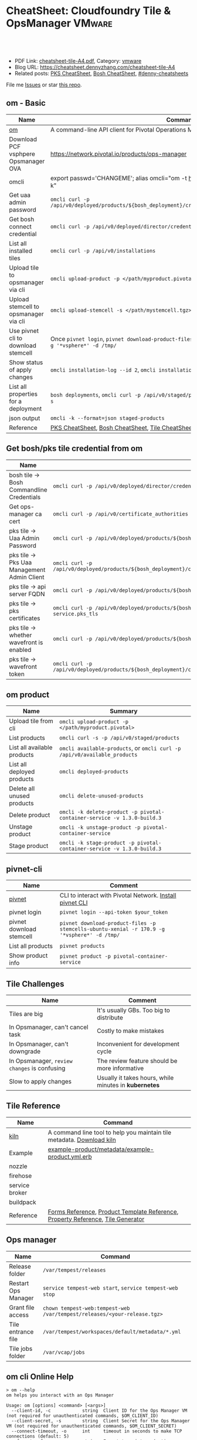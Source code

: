 * CheatSheet: Cloudfoundry Tile & OpsManager                          :VMware:
:PROPERTIES:
:type:     pivotal, pks, vmware
:export_file_name: cheatsheet-tile-A4.pdf
:END:

#+BEGIN_HTML
<a href="https://github.com/dennyzhang/cheatsheet.dennyzhang.com/tree/master/cheatsheet-tile-A4"><img align="right" width="200" height="183" src="https://www.dennyzhang.com/wp-content/uploads/denny/watermark/github.png" /></a>
<div id="the whole thing" style="overflow: hidden;">
<div style="float: left; padding: 5px"> <a href="https://www.linkedin.com/in/dennyzhang001"><img src="https://www.dennyzhang.com/wp-content/uploads/sns/linkedin.png" alt="linkedin" /></a></div>
<div style="float: left; padding: 5px"><a href="https://github.com/dennyzhang"><img src="https://www.dennyzhang.com/wp-content/uploads/sns/github.png" alt="github" /></a></div>
<div style="float: left; padding: 5px"><a href="https://www.dennyzhang.com/slack" target="_blank" rel="nofollow"><img src="https://www.dennyzhang.com/wp-content/uploads/sns/slack.png" alt="slack"/></a></div>
</div>

<br/><br/>
<a href="http://makeapullrequest.com" target="_blank" rel="nofollow"><img src="https://img.shields.io/badge/PRs-welcome-brightgreen.svg" alt="PRs Welcome"/></a>
#+END_HTML

- PDF Link: [[https://github.com/dennyzhang/cheatsheet.dennyzhang.com/blob/master/cheatsheet-tile-A4/cheatsheet-tile-A4.pdf][cheatsheet-tile-A4.pdf]], Category: [[https://cheatsheet.dennyzhang.com/category/vmware/][vmware]]
- Blog URL: https://cheatsheet.dennyzhang.com/cheatsheet-tile-A4
- Related posts: [[https://cheatsheet.dennyzhang.com/cheatsheet-pks-A4][PKS CheatSheet]], [[https://cheatsheet.dennyzhang.com/cheatsheet-bosh-A4][Bosh CheatSheet]], [[https://github.com/topics/denny-cheatsheets][#denny-cheatsheets]]

File me [[https://github.com/dennyzhang/cheatsheet.dennyzhang.com/issues][Issues]] or star [[https://github.com/dennyzhang/cheatsheet.dennyzhang.com][this repo]].
** om - Basic
| Name                                  | Command                                                                                                           |
|---------------------------------------+-------------------------------------------------------------------------------------------------------------------|
| [[https://github.com/pivotal-cf/om][om]]                                    | A command-line API client for Pivotal Operations Manager                                                          |
| Download PCF vsphpere Opsmanager OVA  | https://network.pivotal.io/products/ops-manager                                                                   |
| omcli                                 | export passwd='CHANGEME'; alias omcli="om -t https://30.0.0.5 -u admin -p $password -k"                           |
| Get uaa admin password                | =omcli curl -p /api/v0/deployed/products/${bosh_deployment}/credentials/.properties.uaa_admin_password=           |
| Get bosh connect credential           | =omcli curl -p /api/v0/deployed/director/credentials/bosh_commandline_credentials=                                |
| List all installed tiles              | =omcli curl -p /api/v0/installations=                                                                             |
| Upload tile to opsmanager via cli     | =omcli upload-product -p </path/myproduct.pivotal>=                                                               |
| Upload stemcell to opsmanager via cli | =omcli upload-stemcell -s </path/mystemcell.tgz>=                                                                 |
| Use pivnet cli to download stemcell   | Once =pivnet login=, =pivnet download-product-files -p stemcells-ubuntu-xenial -r 170.15 -g '*vsphere*' -d /tmp/= |
| Show status of apply changes          | =omcli installation-log --id 2=, =omcli installation-log --id $installation_id=                                   |
| List all properties for a deployment  | =bosh deployments=, =omcli curl -p /api/v0/staged/products/${bosh_deployment}/properties -s=                      |
| json output                           | =omcli -k --format=json staged-products=                                                                          |
| Reference                             | [[https://cheatsheet.dennyzhang.com/cheatsheet-pks-A4][PKS CheatSheet]], [[https://cheatsheet.dennyzhang.com/cheatsheet-bosh-A4][Bosh CheatSheet]], [[https://cheatsheet.dennyzhang.com/cheatsheet-tile-A4][Tile CheatSheet]], [[https://cheatsheet.dennyzhang.com/cheatsheet-uaa-A4][UAA CheatSheet]]                                                  |
** Get bosh/pks tile credential from om
| Name                                        | Summary                                                                                                                |
|---------------------------------------------+------------------------------------------------------------------------------------------------------------------------|
| bosh tile -> Bosh Commandline Credentials   | =omcli curl -p /api/v0/deployed/director/credentials/bosh2_commandline_credentials=                                    |
| Get ops-manager ca cert                     | =omcli curl -p /api/v0/certificate_authorities=                                                                        |
| pks tile -> Uaa Admin Password              | =omcli curl -p /api/v0/deployed/products/${bosh_deployment}/credentials/.properties.uaa_admin_password=                |
| pks tile -> Pks Uaa Management Admin Client | =omcli curl -p /api/v0/deployed/products/${bosh_deployment}/credentials/.properties.pks_uaa_management_admin_client=   |
| pks tile -> api server FQDN                 | =omcli curl -p /api/v0/deployed/products/${bosh_deployment}/credentials/.properties.pks_api_hostname=                  |
| pks tile -> pks certificates                | =omcli curl -p /api/v0/deployed/products/${bosh_deployment}/credentials/.pivotal-container-service.pks_tls=            |
| pks tile -> whether wavefront is enabled    | =omcli curl -p /api/v0/deployed/products/${bosh_deployment}/credentials/.properties.wavefront=                         |
| pks tile -> wavefront token                 | =omcli curl -p /api/v0/deployed/products/${bosh_deployment}/credentials/.properties.wavefront.enabled.wavefront_token= |
** om product
| Name                        | Summary                                                                   |
|-----------------------------+---------------------------------------------------------------------------|
| Upload tile from cli        | =omcli upload-product -p </path/myproduct.pivotal>=                       |
| List products               | =omcli curl -s -p /api/v0/staged/products=                                |
| List all available products | =omcli available-products=, or =omcli curl -p /api/v0/available_products= |
| List all deployed products  | =omcli deployed-products=                                                 |
| Delete all unused products  | =omcli delete-unused-products=                                            |
| Delete product              | =omcli -k delete-product -p pivotal-container-service -v 1.3.0-build.3=   |
| Unstage product             | =omcli -k unstage-product -p pivotal-container-service=                   |
| Stage product               | =omcli -k stage-product -p pivotal-container-service -v 1.3.0-build.3=    |
** pivnet-cli
| Name                     | Comment                                                                                     |
|--------------------------+---------------------------------------------------------------------------------------------|
| [[https://github.com/pivotal-cf/pivnet-cli][pivnet]]                   | CLI to interact with Pivotal Network. [[https://github.com/pivotal-cf/pivnet-cli/releases/][Install pivnet CLI]]                                    |
| pivnet login             | =pivnet login --api-token $your_token=                                                      |
| pivnet download stemcell | =pivnet download-product-files -p stemcells-ubuntu-xenial -r 170.9 -g '*vsphere*' -d /tmp/= |
| List all products        | =pivnet products=                                                                           |
| Show product info        | =pivnet product -p pivotal-container-service=                                               |
** Tile Challenges
| Name                                         | Comment                                               |
|----------------------------------------------+-------------------------------------------------------|
| Tiles are big                                | It's usually GBs. Too big to distribute               |
| In Opsmanager, can't cancel task             | Costly to make mistakes                               |
| In Opsmanager, can't downgrade               | Inconvenient for development cycle                    |
| In Opsmanager, =review changes= is confusing | The review feature should be more informative         |
| Slow to apply changes                        | Usually it takes hours, while minutes in *kubernetes* |
** Tile Reference
| Name           | Command                                                                         |
|----------------+---------------------------------------------------------------------------------|
| [[https://github.com/pivotal-cf/kiln][kiln]]           | A command line tool to help you maintain tile metadata. [[https://github.com/pivotal-cf/kiln/releases][Download kiln]]           |
| Example        | [[https://github.com/pivotal-cf-experimental/ops-manager-example/blob/master/example-product/metadata/example-product.yml.erb][example-product/metadata/example-product.yml.erb]]                                |
| nozzle         |                                                                                 |
| firehose       |                                                                                 |
| service broker |                                                                                 |
| buildpack      |                                                                                 |
| Reference      | [[https://docs.pivotal.io/tiledev/2-1/product-template-reference.html#form-properties][Forms Reference]], [[https://docs.pivotal.io/tiledev/2-2/product-template-reference.html][Product Template Reference]], [[https://docs.pivotal.io/tiledev/2-2/property-reference.html][Property Reference]], [[https://docs.pivotal.io/tiledev/2-1/tile-generator.html][Tile Generator]] |
** Ops manager
| Name                | Command                                                                  |
|---------------------+--------------------------------------------------------------------------|
| Release folder      | =/var/tempest/releases=                                                  |
| Restart Ops Manager | =service tempest-web start=, =service tempest-web stop=                  |
| Grant file access   | =chown tempest-web:tempest-web /var/tempest/releases/<your-release.tgz>= |
| Tile entrance file  | =/var/tempest/workspaces/default/metadata/*.yml=                         |
| Tile jobs folder    | =/var/vcap/jobs=                                                         |
** om cli Online Help
#+BEGIN_EXAMPLE
> om --help
om helps you interact with an Ops Manager

Usage: om [options] <command> [<args>]
  --client-id, -c            string  Client ID for the Ops Manager VM (not required for unauthenticated commands, $OM_CLIENT_ID)
  --client-secret, -s        string  Client Secret for the Ops Manager VM (not required for unauthenticated commands, $OM_CLIENT_SECRET)
  --connect-timeout, -o      int     timeout in seconds to make TCP connections (default: 5)
  --format, -f               string  Format to print as (options: table,json) (default: table)
  --help, -h                 bool    prints this usage information (default: false)
  --password, -p             string  admin password for the Ops Manager VM (not required for unauthenticated commands, $OM_PASSWORD)
  --request-timeout, -r      int     timeout in seconds for HTTP requests to Ops Manager (default: 1800)
  --skip-ssl-validation, -k  bool    skip ssl certificate validation during http requests (default: false)
  --target, -t               string  location of the Ops Manager VM
  --trace, -tr               bool    prints HTTP requests and response payloads
  --username, -u             string  admin username for the Ops Manager VM (not required for unauthenticated commands, $OM_USERNAME)
  --version, -v              bool    prints the om release version (default: false)

Commands:
  activate-certificate-authority  activates a certificate authority on the Ops Manager
  apply-changes                   triggers an install on the Ops Manager targeted
  available-products              list available products
  certificate-authorities         lists certificates managed by Ops Manager
  certificate-authority           prints requested certificate authority
  config-template                 **EXPERIMENTAL** generates a config template for the product
  configure-authentication        configures Ops Manager with an internal userstore and admin user account
  configure-bosh                  **DEPRECATED** configures Ops Manager deployed bosh director
  configure-director              configures the director
  configure-product               configures a staged product
  configure-saml-authentication   configures Ops Manager with SAML authentication
  create-certificate-authority    creates a certificate authority on the Ops Manager
  create-vm-extension             creates a VM extension
  credential-references           list credential references for a deployed product
  credentials                     fetch credentials for a deployed product
  curl                            issues an authenticated API request
  delete-certificate-authority    deletes a certificate authority on the Ops Manager
  delete-installation             deletes all the products on the Ops Manager targeted
  delete-product                  deletes a product from the Ops Manager
  delete-unused-products          deletes unused products on the Ops Manager targeted
  deployed-manifest               prints the deployed manifest for a product
  deployed-products               lists deployed products
  errands                         list errands for a product
  export-installation             exports the installation of the target Ops Manager
  generate-certificate            generates a new certificate signed by Ops Manager's root CA
  generate-certificate-authority  generates a certificate authority on the Opsman
  help                            prints this usage information
  import-installation             imports a given installation to the Ops Manager targeted
  installation-log                output installation logs
  installations                   list recent installation events
  pending-changes                 lists pending changes
  regenerate-certificates         deletes all non-configurable certificates in Ops Manager...
  revert-staged-changes           reverts staged changes on the Ops Manager targeted
  set-errand-state                sets state for a product's errand
  stage-product                   stages a given product in the Ops Manager targeted
  staged-config                   **EXPERIMENTAL** generates a config from a staged product
  staged-manifest                 prints the staged manifest for a product
  staged-products                 lists staged products
  unstage-product                 unstages a given product from the Ops Manager targeted
  upload-product                  uploads a given product to the Ops Manager targeted
  upload-stemcell                 uploads a given stemcell to the Ops Manager targeted
  version                         prints the om release version
#+END_EXAMPLE
** pivnet cli Online Help
#+BEGIN_EXAMPLE
> pivnet --help
Usage:
  pivnet [OPTIONS] <command>

Application Options:
  -v, --version                  Print the version of this CLI and exit
      --format=[table|json|yaml] Format to print as (default: table)
      --verbose                  Display verbose output
      --profile=                 Name of profile (default: default)
      --config=                  Path to config file (default: /Users/zdenny/.pivnetrc)

Help Options:
  -h, --help                     Show this help message

Available commands:
  accept-eula                  Accept EULA (Available for pivots only) (aliases: ae)
  add-file-group               Add file group to release (aliases: afg)
  add-product-file             Add product file to release (aliases: apf)
  add-release-dependency       Add release dependency (aliases: ard)
  add-release-upgrade-path     Add release upgrade path (aliases: arup)
  add-user-group               Add user group to release (aliases: aug)
  add-user-group-member        Add user group member to group (aliases: augm)
  create-dependency-specifier  Create dependency specifier (aliases: cds)
  create-file-group            Create file group (aliases: cfg)
  create-product-file          Create product file (aliases: cpf)
  create-release               Create release (aliases: cr)
  create-user-group            Create user group (aliases: cug)
  curl                         Curl an endpoint (aliases: c)
  delete-dependency-specifier  Delete dependency specifier (aliases: dds)
  delete-file-group            Delete file group (aliases: dfg)
  delete-product-file          Delete product file (aliases: dpf)
  delete-release               Delete release (aliases: dr)
  delete-user-group            Delete user group (aliases: dug)
  dependency-specifier         Get dependency specifier (aliases: ds)
  dependency-specifiers        List dependency specifiers (aliases: dss)
  download-product-files       Download product files (aliases: dlpf)
  eula                         Show EULA (aliases: e)
  eulas                        List EULAs (aliases: es)
  file-group                   Show file group (aliases: fg)
  file-groups                  List file groups (aliases: fgs)
  help                         Print this help message (aliases: h)
  login                        Log in to Pivotal Network. (aliases: l)
  logout                       Log out from Pivotal Network.
  product                      Show product (aliases: p)
  product-file                 Show product file (aliases: pf)
  product-files                List product files (aliases: pfs)
  products                     List products (aliases: ps)
  release                      Show release (aliases: r)
  release-dependencies         List release dependencies (aliases: rds)
  release-types                List release types (aliases: rts)
  release-upgrade-paths        List release upgrade paths (aliases: rups)
  releases                     List releases (aliases: rs)
  remove-file-group            Remove file group from release (aliases: rfg)
  remove-product-file          Remove product file from release (aliases: rpf)
  remove-release-dependency    Remove release dependency (aliases: rrd)
  remove-release-upgrade-path  Remove release upgrade path (aliases: rrup)
  remove-user-group            Remove user group from release (aliases: rug)
  remove-user-group-member     Remove user group member from group (aliases: rugm)
  update-file-group            Update file group (aliases: ufg)
  update-product-file          Update product file (aliases: upf)
  update-release               Update release (aliases: ur)
  update-user-group            Update user group (aliases: uug)
  user-group                   Show user group (aliases: ug)
  user-groups                  List user groups (aliases: ugs)
  version                      Print the version of this CLI and exit (aliases: v)
#+END_EXAMPLE
** More Resources

License: Code is licensed under [[https://www.dennyzhang.com/wp-content/mit_license.txt][MIT License]].
#+BEGIN_HTML
<a href="https://cheatsheet.dennyzhang.com"><img align="right" width="201" height="268" src="https://raw.githubusercontent.com/USDevOps/mywechat-slack-group/master/images/denny_201706.png"></a>
<a href="https://cheatsheet.dennyzhang.com"><img align="right" src="https://raw.githubusercontent.com/dennyzhang/cheatsheet.dennyzhang.com/master/images/cheatsheet_dns.png"></a>

<a href="https://www.linkedin.com/in/dennyzhang001"><img align="bottom" src="https://www.dennyzhang.com/wp-content/uploads/sns/linkedin.png" alt="linkedin" /></a>
<a href="https://github.com/dennyzhang"><img align="bottom"src="https://www.dennyzhang.com/wp-content/uploads/sns/github.png" alt="github" /></a>
<a href="https://www.dennyzhang.com/slack" target="_blank" rel="nofollow"><img align="bottom" src="https://www.dennyzhang.com/wp-content/uploads/sns/slack.png" alt="slack"/></a>
#+END_HTML
* org-mode configuration                                           :noexport:
#+STARTUP: overview customtime noalign logdone showall
#+DESCRIPTION:
#+KEYWORDS:
#+LATEX_HEADER: \usepackage[margin=0.6in]{geometry}
#+LaTeX_CLASS_OPTIONS: [8pt]
#+LATEX_HEADER: \usepackage[english]{babel}
#+LATEX_HEADER: \usepackage{lastpage}
#+LATEX_HEADER: \usepackage{fancyhdr}
#+LATEX_HEADER: \pagestyle{fancy}
#+LATEX_HEADER: \fancyhf{}
#+LATEX_HEADER: \rhead{Updated: \today}
#+LATEX_HEADER: \rfoot{\thepage\ of \pageref{LastPage}}
#+LATEX_HEADER: \lfoot{\href{https://github.com/dennyzhang/cheatsheet.dennyzhang.com/tree/master/cheatsheet-tile-A4}{GitHub: https://github.com/dennyzhang/cheatsheet.dennyzhang.com/tree/master/cheatsheet-tile-A4}}
#+LATEX_HEADER: \lhead{\href{https://cheatsheet.dennyzhang.com/cheatsheet-slack-A4}{Blog URL: https://cheatsheet.dennyzhang.com/cheatsheet-tile-A4}}
#+AUTHOR: Denny Zhang
#+EMAIL:  denny@dennyzhang.com
#+TAGS: noexport(n)
#+PRIORITIES: A D C
#+OPTIONS:   H:3 num:t toc:nil \n:nil @:t ::t |:t ^:t -:t f:t *:t <:t
#+OPTIONS:   TeX:t LaTeX:nil skip:nil d:nil todo:t pri:nil tags:not-in-toc
#+EXPORT_EXCLUDE_TAGS: exclude noexport
#+SEQ_TODO: TODO HALF ASSIGN | DONE BYPASS DELEGATE CANCELED DEFERRED
#+LINK_UP:
#+LINK_HOME:
* TODO [#A] Blog: Avoid uploading pivotal file via scp, instead of from opsmanager :noexport:
https://clijockey.com/pcf-tile-uploads/
- Download kiln. No need for docker.
- Build tile in your ops manager or internal network
- Use om cli to upload the tile

sudo wget -O /usr/local/bin/kiln https://github.com/pivotal-cf/kiln/releases/download/0.14.0/kiln-linux
sudo chmod 755 /usr/local/bin/kiln

om -k -t "https://30.0.0.5" -u admin -p 'Admin!23' -k upload-product -p pivotal-container-service-1.2.3-build.1.pivotal
om -k -t "https://30.0.0.5" -u admin -p 'Admin!23' curl -p /api/v0/available_products

https://gist.github.com/patrickcrocker/1b84350d640f1e662b2e
https://github.com/pivotal-cf/om/issues/74
http://theblasfrompas.blogspot.com/2016/11/uploading-tiles-into-pivotal-cloud_18.html

ls -lth  /tmp/thin-body*

ls -lth /tmp/ops_manager/

time ./create-tile.sh

time omcli upload-product -p /home/denny/pks-tile/out/pivotal-container-service-1.2.9-build.1.pivotal
* #  --8<-------------------------- separator ------------------------>8-- :noexport:
* TODO [#A] configure product                                      :noexport:
#+BEGIN_EXAMPLE
  def self.configure_product(properties)
    cmd = 'configure-product --product-name="pivotal-container-service" '
    cmd += format("--product-properties='%s' ", JSON.generate(properties))

    om_command(cmd)
  end

  def self.configured_networks
    cmd = "curl -p '/api/v0/staged/products/#{guid}/networks_and_azs'"

    JSON.parse(om_command(cmd))
  end

  def self.configure_product_network(properties)
    cmd = 'configure-product --product-name="pivotal-container-service" '
    cmd += format("--product-network='%s' ", JSON.generate(properties))

    om_command(cmd)
  end
#+END_EXAMPLE

* TODO Improvements/Wishlist for cloudfoundry Tile                 :noexport:
** Use container, instead of VM
** Small pack size
** Export or import tile configuration
** Shorter period of debug cycle
* TODO om command line usage                                       :noexport:
https://confluence.eng.vmware.com/display/OCDRI/om
https://confluence.eng.vmware.com/display/CNA/Use+Ops+Manager+%28OM%29+CLI
* TODO bosh tile                                                   :noexport:
** instance-groups
* TODO Buildpacks                                                  :noexport:
https://docs.pivotal.io/pivotalcf/2-2/buildpacks/index.html

* TODO tile packages                                               :noexport:
https://bosh.io/docs/packages/

https://gitlab.eng.vmware.com/PKS/wavefront-proxy-release/issues/14

https://gitlab.eng.vmware.com/PKS/pks-vrli-release/commit/7f8bda1c5ce9a9c44c2f41c6ee88a9f5ad5eb461

* TODO [#A] opsmanager: upgrade all clusters                       :noexport:
* #  --8<-------------------------- separator ------------------------>8-- :noexport:
* TODO How to remove packages in tile                              :noexport:
* TODO How to remove k8s load in tile                              :noexport:
* TODO No way to review the changes                                :noexport:
* #  --8<-------------------------- separator ------------------------>8-- :noexport:
* TODO Run errand to do a feature cleanup                          :noexport:
* TODO Run hook a tile                                             :noexport:
* TODO [#A] How pks tile know the packages: wavefront 0.8.0+dev.2  :noexport:
#+BEGIN_EXAMPLE
   /Users/zdenny/git_code/kubernets_community/p-pks-integrations  ./create-tile.sh                                                                                                                                                     oratos-vmware-wavefront ✘ ✹  ✔ 0
Git SHA: [a25febbb6a27d2ccebc1faf249702f66a30045c7]
Reading release manifests...
Reading stemcell manifest...
Reading form files...
Reading instance group files...
Reading jobs files...
Reading property blueprint files...
Reading runtime config files...
Encoding icon...
Building /Users/zdenny/Downloads/pks-tile/out/pivotal-container-service-1.2.1-build.1.pivotal...
Adding metadata/metadata.yml to /Users/zdenny/Downloads/pks-tile/out/pivotal-container-service-1.2.1-build.1.pivotal...
Adding migrations/v1/201802201637_uaa_url_to_api_hostname.js to /Users/zdenny/Downloads/pks-tile/out/pivotal-container-service-1.2.1-build.1.pivotal...
Adding migrations/v1/201802271027_uaa_credentials_rename.js to /Users/zdenny/Downloads/pks-tile/out/pivotal-container-service-1.2.1-build.1.pivotal...
Adding migrations/v1/201803061207_persistent_disk_type_to_worker_persistent_disk_type.js to /Users/zdenny/Downloads/pks-tile/out/pivotal-container-service-1.2.1-build.1.pivotal...
Adding migrations/v1/201803291019_master_creds.js to /Users/zdenny/Downloads/pks-tile/out/pivotal-container-service-1.2.1-build.1.pivotal...
Adding migrations/v1/201804131454_enabling_multi_azs.js to /Users/zdenny/Downloads/pks-tile/out/pivotal-container-service-1.2.1-build.1.pivotal...
Adding migrations/v1/201804180215_enable_k8s_public_ips.js to /Users/zdenny/Downloads/pks-tile/out/pivotal-container-service-1.2.1-build.1.pivotal...
Adding migrations/v1/201806141411_master_instances.js to /Users/zdenny/Downloads/pks-tile/out/pivotal-container-service-1.2.1-build.1.pivotal...
Adding releases/backup-and-restore-sdk-1.8.0.tgz to /Users/zdenny/Downloads/pks-tile/out/pivotal-container-service-1.2.1-build.1.pivotal...
Adding releases/bpm-0.6.0.tgz to /Users/zdenny/Downloads/pks-tile/out/pivotal-container-service-1.2.1-build.1.pivotal...
Adding releases/cf-mysql-release-36.14.0.tgz to /Users/zdenny/Downloads/pks-tile/out/pivotal-container-service-1.2.1-build.1.pivotal...
Adding releases/cfcr-etcd-release-1.4.1.tgz to /Users/zdenny/Downloads/pks-tile/out/pivotal-container-service-1.2.1-build.1.pivotal...
Adding releases/docker-boshrelease-32.0.3.tgz to /Users/zdenny/Downloads/pks-tile/out/pivotal-container-service-1.2.1-build.1.pivotal...
Adding releases/kubo-release-0.21.0.tgz to /Users/zdenny/Downloads/pks-tile/out/pivotal-container-service-1.2.1-build.1.pivotal...
Adding releases/kubo-service-adapter-release-1.3.0-build.22.tgz to /Users/zdenny/Downloads/pks-tile/out/pivotal-container-service-1.2.1-build.1.pivotal...
Adding releases/nsx-cf-cni-release-2.3.0.10066840.tgz to /Users/zdenny/Downloads/pks-tile/out/pivotal-container-service-1.2.1-build.1.pivotal...
Adding releases/on-demand-service-broker-0.22.0.tgz to /Users/zdenny/Downloads/pks-tile/out/pivotal-container-service-1.2.1-build.1.pivotal...
Adding releases/pks-api-release-1.3.0-build.22.tgz to /Users/zdenny/Downloads/pks-tile/out/pivotal-container-service-1.2.1-build.1.pivotal...
Adding releases/pks-helpers-release-50.0.0.tgz to /Users/zdenny/Downloads/pks-tile/out/pivotal-container-service-1.2.1-build.1.pivotal...
Adding releases/pks-nsx-t-1.12.0.tgz to /Users/zdenny/Downloads/pks-tile/out/pivotal-container-service-1.2.1-build.1.pivotal...
Adding releases/pks-telemetry-0.9.2.tgz to /Users/zdenny/Downloads/pks-tile/out/pivotal-container-service-1.2.1-build.1.pivotal...
Adding releases/pks-telemetry-event-emitter-release-0.13.0.tgz to /Users/zdenny/Downloads/pks-tile/out/pivotal-container-service-1.2.1-build.1.pivotal...
Adding releases/pks-vrli-0.6.0.tgz to /Users/zdenny/Downloads/pks-tile/out/pivotal-container-service-1.2.1-build.1.pivotal...
Adding releases/sink-resources-release-0.1.6.tgz to /Users/zdenny/Downloads/pks-tile/out/pivotal-container-service-1.2.1-build.1.pivotal...
Adding releases/syslog-migration-11.1.1.tgz to /Users/zdenny/Downloads/pks-tile/out/pivotal-container-service-1.2.1-build.1.pivotal...
Adding releases/uaa-60.2.tgz to /Users/zdenny/Downloads/pks-tile/out/pivotal-container-service-1.2.1-build.1.pivotal...
Adding releases/wavefront-proxy-0.8.0+dev.2.tgz to /Users/zdenny/Downloads/pks-tile/out/pivotal-container-service-1.2.1-build.1.pivotal...
Calculating md5 sum of /Users/zdenny/Downloads/pks-tile/out/pivotal-container-service-1.2.1-build.1.pivotal...
Calculated md5 sum: 5c16e6765b47e467f1e08f1104f500d8
#+END_EXAMPLE
* #  --8<-------------------------- separator ------------------------>8-- :noexport:
* TODO Why my errand is not in the list                            :noexport:
bosh -d service-instance_97396f8f-8525-4a54-bac3-04d4af279a8d run-errand  unregister-errand
* TODO bosh run errand with a new version                          :noexport:
#+BEGIN_EXAMPLE
kubo@jumper:/home/denny/wavefront-proxy-release$ bosh -d service-instance_97396f8f-8525-4a54-bac3-04d4af279a8d releases
Using environment '30.0.0.11' as client 'ops_manager'

Name                      Version          Commit Hash
backup-and-restore-sdk    1.8.0*           8b305df
bosh-dns                  1.6.0*           f688d1f
bpm                       0.6.0*           b6f4675
cf-mysql                  36.14.0*         aa04a97
cfcr-etcd                 1.4.1*           30aa130
docker                    32.0.3*          b4d5a45
event-emitter             0.13.0*          27feca8
kubo                      0.21.0*          0aec88e
kubo-service-adapter      1.3.0-build.22*  01be9812
~                         1.2.0-build.166  233c31d3
nsx-cf-cni                2.3.0.10066840*  8254543+
on-demand-service-broker  0.22.0*          0c189e4
pks-api                   1.3.0-build.22*  621fe4bd
~                         1.2.0-build.166  0577bfa4
pks-helpers               50.0.0*          678c797
pks-nsx-t                 1.12.0*          ce49ecf
~                         1.11.0           a106043
pks-telemetry             0.9.2*           eefa567
pks-vrli                  0.6.0*           5cc4089
sink-resources-release    0.1.6*           d3bd5f1+
syslog-migration          11.1.1*          6d5673b
uaa                       60.2*            ebb5895
wavefront-proxy           0.8.0+dev.7      efd7611
~                         0.8.0+dev.6*     289eccb
~                         0.8.0+dev.5      721448a
~                         0.8.0+dev.4      721448a

(*) Currently deployed
(+) Uncommitted changes

26 releases

Succeeded
#+END_EXAMPLE
* #  --8<-------------------------- separator ------------------------>8-- :noexport:
* TODO [#A] what is service broker in tile                         :noexport:
* TODO pks tile: wavefront-proxy                                   :noexport:
      - name: wavefront-proxy
        version: $( release "wavefront-proxy" | select "version" )
        jobs:
        - wavefront-proxy
      - name: pks-vrops
        version: $( release "pks-vrops" | select "version" )
        jobs:
        - vrops-ops-files

* #  --8<-------------------------- separator ------------------------>8-- :noexport:
* TODO bosh vm type                                                :noexport:
* TODO ops_files_paths vs lifecycle_errands/post_deploy            :noexport:
* TODO [#A] pks apply-addon: only apply: apply-specs, but not the followings :noexport:IMPORTANT:
#+BEGIN_EXAMPLE
XXX XXX [1:48 AM]
ah ok so i just followed along
if you run the errand using the instance group name, it will run the first job on the list

Denny Zhang [1:55 AM]
hmm, so only the first one? Is that a by-design limitation?
Any pointer about this?

XXX XXX [12:29 PM]
yeah only the first one, by design i guess
no pointer about it
its hidden in the director code
i can dig it out if you're interested
#+END_EXAMPLE
* TODO activate tile                                               :noexport:
#+BEGIN_EXAMPLE
kubo@jumper:~$ om --target https://30.0.0.5 --username admin --password 'Admin!23' -k stage-product -p pivotal-container-service -v 1.3.20-build.1
staging pivotal-container-service 1.3.20-build.1
could not execute "stage-product": failed to stage product: request failed: unexpected response:
HTTP/1.1 404 Not Found
Transfer-Encoding: chunked
Cache-Control: no-cache, no-store
Connection: keep-alive
Content-Type: application/json; charset=utf-8
Date: Thu, 06 Dec 2018 02:09:30 GMT
Expires: Fri, 01 Jan 1990 00:00:00 GMT
Pragma: no-cache
Server: nginx/1.10.3 (Ubuntu)
Strict-Transport-Security: max-age=15552000; includeSubDomains
X-Content-Type-Options: nosniff
X-Frame-Options: SAMEORIGIN
X-Request-Id: 774bc8eb-5c85-482a-bf7a-50a23c49687b
X-Runtime: 0.060734
X-Xss-Protection: 1; mode=block

5f
{"errors":{"base":["Product 'pivotal-container-service-97a6f4404aa1dc557a53' is not active."]}}
0
#+END_EXAMPLE
* #  --8<-------------------------- separator ------------------------>8-- :noexport:
* TODO [#A] om cli can't delete product, until we delete it from opsmanager :noexport:
* TODO How tile do the garbage clean                               :noexport:
* TODO How to manually delete the tile?                            :noexport:
* TODO [#A] tile: post_deploy: add vrops_register and vrops_unregister, instead of vrops_registration :noexport:IMPORTANT:
* TODO tile: triple parentheses                                    :noexport:
#+BEGIN_EXAMPLE
./instance-groups/pivotal-container-service.yml:74:  username: ((( odb_broker_basicauth.username )))
./instance-groups/pivotal-container-service.yml:75:  password: ((( odb_broker_basicauth.password )))
./jobs/event-emitter.yml:7:  aggregator_ca_cert: "(((telemetry_ca.certificate)))"
./jobs/pks-api.yml:16:      certificate: ((( pks_api_internal.certificate )))
./jobs/pks-api.yml:17:      private_key: ((( pks_api_internal.private_key )))
./jobs/pks-api.yml:18:    username: ((( pks_api_basicauth.username )))
./jobs/pks-api.yml:19:    password: ((( pks_api_basicauth.password )))
#+END_EXAMPLE
* #  --8<-------------------------- separator ------------------------>8-- :noexport:
* TODO k8s windows workload
* TODO tile get deployment status                                  :noexport:
* TODO tile om
could not execute "configure-product": yaml: line 2: mapping values are not allowed in this context
** HALF issue to enable telemetry
#+BEGIN_EXAMPLE
kubo@jumper:~$ cat enable-telemetry.yml
 product-properties:
     .properties.telemetry_selector:
         value: enabled
     .properties.telemetry_selector.enabled.telemetry_url:
         value: https://vcsa.vmware.com/ph-stg
#+END_EXAMPLE

#+BEGIN_EXAMPLE
 om -k \
   --username admin \
   --password 'Admin!23' \
   -t  https://30.0.0.5 \
   configure-product \
   -n \
   pivotal-container-service \
   -c enable-telemetry.yml

kubo@jumper:~$  om -k \
>    --username admin \
>    --password 'Admin!23' \
>    -t  https://30.0.0.5 \
>    configure-product \
>    -n \
>    pivotal-container-service \
>    -c enable-telemetry.yml
configuring product...
could not execute "configure-product": yaml: line 2: mapping values are not allowed in this context
#+END_EXAMPLE
* HALF ops yaml file add |                                         :noexport:
